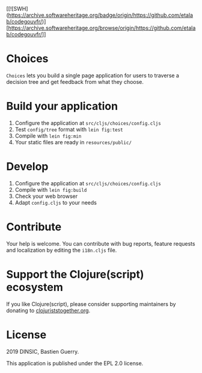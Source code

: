 [[![SWH](https://archive.softwareheritage.org/badge/origin/https://github.com/etalab/codegouvfr/)][https://archive.softwareheritage.org/browse/origin/https://github.com/etalab/codegouvfr/]]

* Choices

=Choices= lets you build a single page application for users to traverse
a decision tree and get feedback from what they choose.

[[file:choices.png]]

* Build your application

1. Configure the application at =src/cljs/choices/config.cljs=
2. Test =config/tree= format with =lein fig:test=
3. Compile with =lein fig:min=
4. Your static files are ready in =resources/public/=

* Develop

1. Configure the application at =src/cljs/choices/config.cljs=
2. Compile with =lein fig:build=
3. Check your web browser
4. Adapt =config.cljs= to your needs
   
* Contribute

Your help is welcome.  You can contribute with bug reports, feature
requests and localization by editing the =i18n.cljs= file.

* Support the Clojure(script) ecosystem

If you like Clojure(script), please consider supporting maintainers by
donating to [[https://www.clojuriststogether.org][clojuriststogether.org]].

* License

2019 DINSIC, Bastien Guerry.

This application is published under the EPL 2.0 license.

